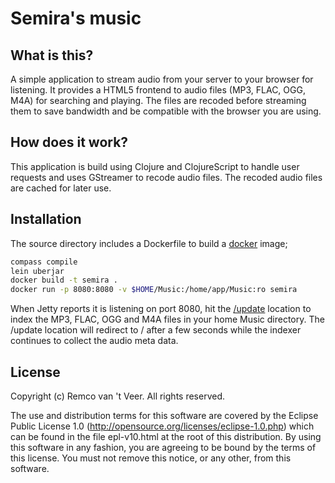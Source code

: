 * Semira's music

#+html: <a href="https://circleci.com/gh/remvee/semira"><img src="https://circleci.com/gh/remvee/semira.svg?style=svg" /></a>

** What is this?

   A simple application to stream audio from your server to your browser
   for listening.  It provides a HTML5 frontend to audio files (MP3,
   FLAC, OGG, M4A) for searching and playing.  The files are recoded
   before streaming them to save bandwidth and be compatible with the
   browser you are using.

** How does it work?

   This application is build using Clojure and ClojureScript to handle
   user requests and uses GStreamer to recode audio files.  The recoded
   audio files are cached for later use.

** Installation

   The source directory includes a Dockerfile to build a [[https://www.docker.io/][docker]] image;

   #+BEGIN_SRC sh
   compass compile
   lein uberjar
   docker build -t semira .
   docker run -p 8080:8080 -v $HOME/Music:/home/app/Music:ro semira
   #+END_SRC

   When Jetty reports it is listening on port 8080, hit the [[http://localhost:8080/update][/update]]
   location to index the MP3, FLAC, OGG and M4A files in your home Music
   directory.  The /update location will redirect to / after a few
   seconds while the indexer continues to collect the audio meta data.

** License

   Copyright (c) Remco van 't Veer. All rights reserved.

   The use and distribution terms for this software are covered by the
   Eclipse Public License 1.0
   (http://opensource.org/licenses/eclipse-1.0.php) which can be found in
   the file epl-v10.html at the root of this distribution.  By using this
   software in any fashion, you are agreeing to be bound by the terms of
   this license.  You must not remove this notice, or any other, from
   this software.
